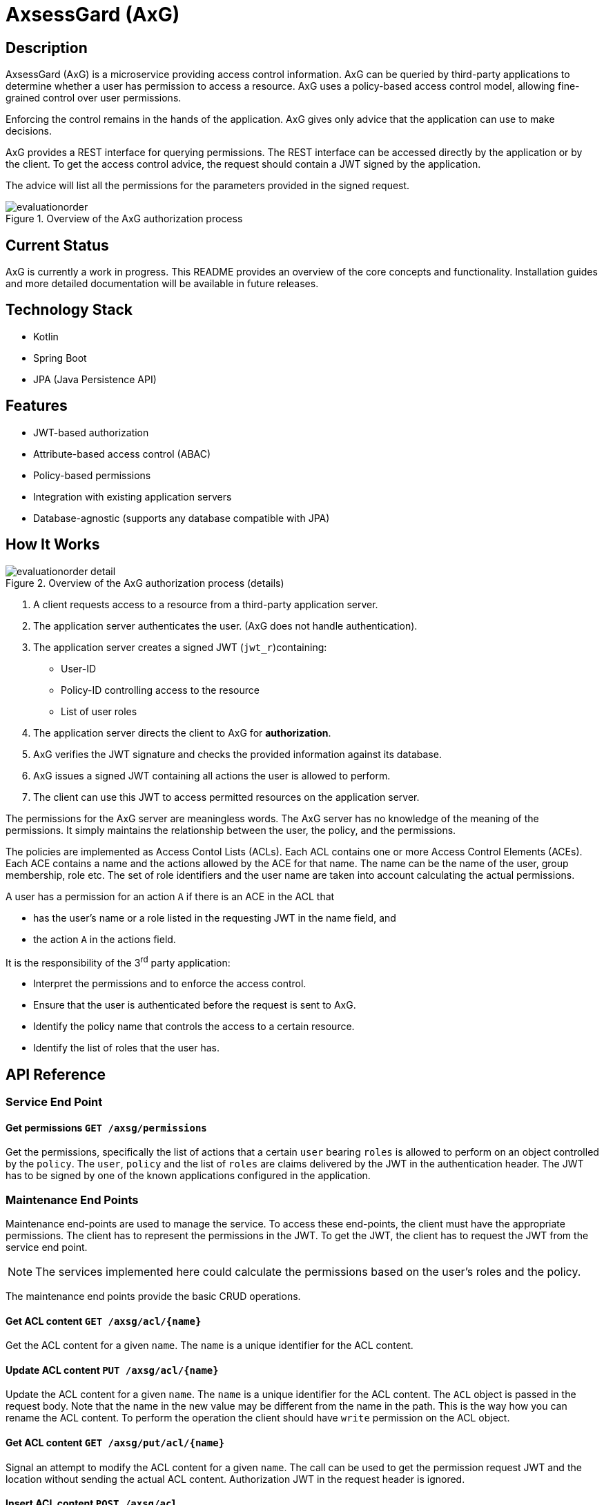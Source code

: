 
= AxsessGard (AxG)

== Description

AxsessGard (AxG) is a microservice providing access control information.
AxG can be queried by third-party applications to determine whether a user has permission to access a resource.
AxG uses a policy-based access control model, allowing fine-grained control over user permissions.

Enforcing the control remains in the hands of the application.
AxG gives only advice that the application can use to make decisions.

AxG provides a REST interface for querying permissions.
The REST interface can be accessed directly by the application or by the client.
To get the access control advice, the request should contain a JWT signed by the application.

The advice will list all the permissions for the parameters provided in the signed request.

.Overview of the AxG authorization process
image::evaluationorder.svg[]

== Current Status

AxG is currently a work in progress.
This README provides an overview of the core concepts and functionality.
Installation guides and more detailed documentation will be available in future releases.

== Technology Stack
- Kotlin
- Spring Boot
- JPA (Java Persistence API)

== Features
- JWT-based authorization
- Attribute-based access control (ABAC)
- Policy-based permissions
- Integration with existing application servers
- Database-agnostic (supports any database compatible with JPA)

== How It Works


.Overview of the AxG authorization process (details)
image::evaluationorder_detail.svg[]

. A client requests access to a resource from a third-party application server.
. The application server authenticates the user. (AxG does not handle authentication).
. The application server creates a signed JWT (`jwt_r`)containing:
   ** User-ID
   ** Policy-ID controlling access to the resource
   ** List of user roles

. The application server directs the client to AxG for **authorization**.

. AxG verifies the JWT signature and checks the provided information against its database.

. AxG issues a signed JWT containing all actions the user is allowed to perform.

. The client can use this JWT to access permitted resources on the application server.

The permissions for the AxG server are meaningless words.
The AxG server has no knowledge of the meaning of the permissions.
It simply maintains the relationship between the user, the policy, and the permissions.

The policies are implemented as Access Contol Lists (ACLs).
Each ACL contains one or more Access Control Elements (ACEs).
Each ACE contains a name and the actions allowed by the ACE for that name.
The name can be the name of the user, group membership, role etc.
The set of role identifiers and the user name are taken into account calculating the actual permissions.

A user has a permission for an action `A` if there is an ACE in the ACL that

* has the user's name or a role listed in the requesting JWT in the name field, and
* the action `A` in the actions field.

It is the responsibility of the 3^rd^ party application:

* Interpret the permissions and to enforce the access control.

* Ensure that the user is authenticated before the request is sent to AxG.

* Identify the policy name that controls the access to a certain resource.

* Identify the list of roles that the user has.

== API Reference






=== Service End Point


==== Get permissions `GET /axsg/permissions`

Get the permissions, specifically the list of actions that a certain `user` bearing `roles` is allowed to perform on an object controlled by the `policy`.
The `user`, `policy` and the list of `roles` are claims delivered by the JWT in the authentication header.
The JWT has to be signed by one of the known applications configured in the application.
 

=== Maintenance End Points

Maintenance end-points are used to manage the service.
To access these end-points, the client must have the appropriate permissions.
The client has to represent the permissions in the JWT.
To get the JWT, the client has to request the JWT from the service end point.

NOTE: The services implemented here could calculate the permissions based on the user's roles and the policy.

The maintenance end points provide the basic CRUD operations.


==== Get ACL content `GET /axsg/acl/{name}`

Get the ACL content for a given `name`.
The `name` is a unique identifier for the ACL content.
 

==== Update ACL content `PUT /axsg/acl/{name}`

Update the ACL content for a given `name`.
The `name` is a unique identifier for the ACL content.
The `ACL` object is passed in the request body.
Note that the name in the new value may be different from the name in the path.
This is the way how you can rename the ACL content.
To perform the operation the client should have `write` permission on the ACL object.
 

==== Get ACL content `GET /axsg/put/acl/{name}`

Signal an attempt to modify the ACL content for a given `name`.
The call can be used to get the permission request JWT and the location without sending the actual ACL content.
Authorization JWT in the request header is ignored.
 

==== Insert ACL content `POST /axsg/acl`

Insert the ACL content.
The `ACL` object is passed in the request body.
To perform the operation the client should have `create` permission in the `createAcl` ACL.
 

==== Get ACL content `GET /axsg/post/acl`

Signal an attempt to create a new ACL content.
The call can be used to get the permission request JWT and the location without sending the actual ACL content.
Authorization JWT in the request header is ignored.
 

==== Get list of ACL names `GET /axsg/acls/{name}`

List all the ACLs that start with the given prefix `name`.
To perform the operation the client should have `list` permission in the `listAcls` ACL.
 

== Configuration

=== Environment Variables

The application can be configured using environment variables.

* `AXSG_PUBLIC_KEY` should define the public key used to verify the JWT signature.
    This value should also be known to the third-party application.
    They need to be used to verify the JWTs issued by AxG.

* `AXSG_PRIVATE_KEY` should define the private key.
    This key is used to sign the JWTs issued by AxG.
    The key should be kept secret.
    In production, the key should be stored in a secure location.

* `AXSG_ALGO_TYPE`
    The type of the algorithm used to sign the JWTs.
    The JDK libraries currently support
    ** `EC` for Elliptic Curve, and
    ** `RSA` for RSA.
* `AXSG_ALGO` the actual algorithm to use.
    It has to match the algorithm type.

* `AXSG_INIT_DATA` The initial data file.
    This data file can contain an initial set of policies and roles.
    During startup this file is read and loaded into the database only if the database is empty.

* `AXSG_CONFIG_DIR` The directory where the configuration files are stored.
    The default value for this is `/etc/axsessgard`.

=== Partner Applications

The directory `applications` should contain the configuration of the partner applications.
All files in this directory are scanned and read during the startup of the application.
A sample configuration file is shown below:

[source]
----
ID: issuer1
ALGO: ECDSA256
ALGO_TYPE: EC
KEY: MFkwEwYHKoZIzj0CAQYIKoZIzj0DAQcDQgAEo2SGwd5psDsfx1gwirzZP+udK1FlWl7t3Ho7tnZqJ+96oOgW/w3nKrXGU/SYbqOgdpB8D8A+Y4MqfCjmstOLFg==

ID: issuer2
KEY: MFkwEwYHKoZIzj0CAQYIKoZIzj0DAQcDQgAELG7D9MxtHVXfVP/C/RrCdVdPrqiOiQovgcLgzyNbHZBsXxfyFJhYTWNSHn7qCF1enrbPR14exhYh1BhXPVKWxA==
----

The lines in this file have `KEY: VALUE` pairs.

NOTE: Even if the actual sample key value is shown on a separate line in this document, it has to be at the same time and in a single line.
Actual line breaks in this document are created by the formatting.
If in doubt, have a look at the actaul `src/main/resources/config/applications/issuers` file.

* The `ID` is the identifier of the application.
The same literal will come in the JWT in the permissions `GET` request as issuer.


* `ALGO_TYPE` is the type of the algorithm.
    The JDK libraries currently support
    ** `EC` for Elliptic Curve, and
    ** `RSA` for RSA.

* `ALGO` is the algorithm used to sign the JWTs.
    It has to match the algorithm type.

* The `KEY` is the public key of the application.

The algorithm type, algorithm, and issuer id definition have to precede the key definition.

The algorithm type and the algorithm definitions do not need to be repeated for each key if they are the same.
They can be redefined within a single file before any key definition.

Lines starting with `#`, `//` or `--` are comments and are ignored.

The list of partner applications and the keys are read during the application startup.

This file is supposed to be maintained by the system personnel, and therefore it is allowed to

* have spaces around the separators,
* have comments,
* have empty lines, and
* the reading process fails if there is a non-processable, erroneous line.

=== Policy and Role Configuration

The policies are stored in the database.
If the configured database does not contain any policies, then the application will load an  initial set of policies from the file defined in the `AXSG_INIT_DATA` environment variable.

It can be used in test environments or small-scale deployments where

* the number of policies is limited, and
* do not change frequently.

It is not a recommended practice in a production environment.
A production environment may use this feature to load the initial set of policies and roles.

A sample file is provided `src/main/resources/sample_data.txt`.

[source]
----
ACL:ReadOnlyAccess
ACE:user1:read
ACE:ROLE_ADMIN:read,write
ACE:developers:read,write,delete

ACL:FullAccess
ACE:user2:read,write,delete
ACE:ROLE_SUPERADMIN:read,write, delete,admin


----

The file contains

* `ACL:name` lines to define a policy,
* `POLICY:name` lines that define the name of the ACL that controls the access via the maintenance end-poiints to this ACL.
* `OWNER:name` lines to define the owner of the ACL.
  When the current user is the defined owner of the ACL then the role is automatically added to the user.
* `ACE:name:actions` lines to define the actions allowed by the policy for a given name.

The actions are separated by commas.
Spaces are not allowed before or after the commas and the `:` characters.
Every other line is silently ignored to discourage the production use of this feature.

=== Special Policies

The service end point does not care about any permissions itself, it only serves them to anyone with a valid JWT signed by a known application.

The maintenance endpoints are protected by the service itself.
The ACL objects are protected by the policy specified in the ACL object.
If this value is null, then the ACL object is not protected.

There are two special policies the maintenance endpoints

* `POST /axsg/acl`,
* `GET /axsg/post/acl`, and
* `GET /axsg/acls/{name}` use.

The `POST /axsg/acl` endpoints are used to create new ACL objects.
It can only be performed if the user has the `create` right granted by the ACL `cleateAcl`.

The `GET /axsg/post/acl` end point uses the same policy as the `POST /axsg/acl` end point.
It can be used to initiate an ACL creation process before the authorization JWT is available.

The `GET /axsg/acls/{name}` end point is used to list the ACL objects by name prefix.
It can only be performed if the user has the `list` right granted by the ACL `listAcls`.

In all other cases the ACL given by the name in the `POLICY` line is used to protect the ACL object.

== Security Considerations

* All JWTs in the system are signed, including AxG's responses.
+
The JWTs are not encrypted.

* AxG does not handle user authentication; this responsibility lies with the third-party application.
+
As a 3^rd^ party application, AxG maintenance endpoints assume that the applicatoin is installed behind a proxy handling the authentication securely.
The user information is passed by the proxy in the HTTP header field `X-USER-ID`.
A sample configuration can be found in the docker file in the root directory of the project.
It uses an nginx proxy to require basic authentication and to pass the user information to the application.

== License
Apache License 2.0

'''

AxsessGard is under active development.
Features, API, and documentation are subject to change.
For the latest updates or to contribute to the project, please contact the development team.
